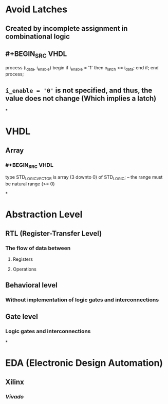 * Avoid Latches
:PROPERTIES:
:heading: 1
:END:
** Created by incomplete assignment in combinational logic
** #+BEGIN_SRC VHDL
process (i_data, i_enable)
begin
  if i_enable = '1' then
    o_latch <= i_data;
  end if;
end process;
#+END_SRC
** ~i_enable = '0'~ is not specified, and thus, the value does not change (Which implies a latch)
*
* VHDL
:PROPERTIES:
:heading: 1
:END:
** Array
*** #+BEGIN_SRC VHDL
type STD_LOGIC_VECTOR is array (3 downto 0) of STD_LOGIC;
-- the range must be natural range (>= 0)
#+END_SRC
*
* Abstraction Level
:PROPERTIES:
:heading: 1
:END:
** RTL (Register-Transfer Level)
*** The flow of data between
**** Registers
**** Operations
** Behavioral level
*** Without implementation of logic gates and interconnections
** Gate level
*** Logic gates and interconnections
*
* EDA (Electronic Design Automation)
:PROPERTIES:
:heading: 1
:END:
** Xilinx
*** [[Vivado]]